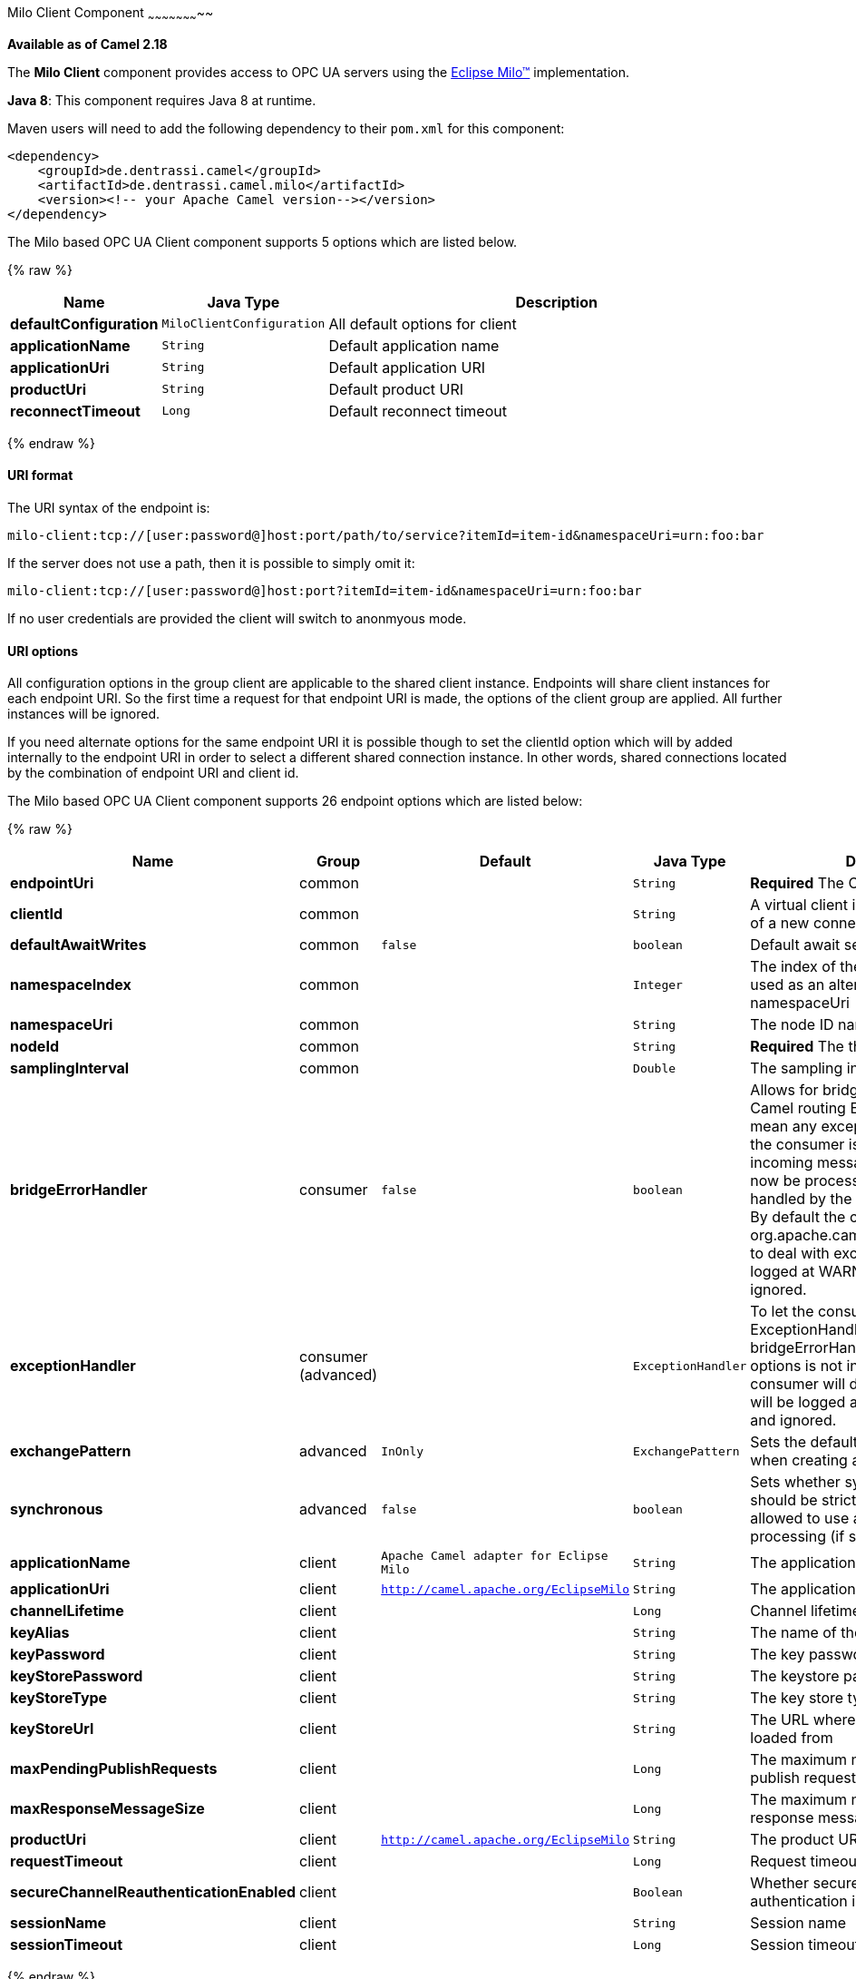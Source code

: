 [[MiloClient-MiloClientComponent]]

Milo Client Component
~~~~~~~~~~~~~~~~~~~~~~~

*Available as of Camel 2.18*

The *Milo Client* component provides access to OPC UA servers using the
http://eclipse.org/milo[Eclipse Milo™] implementation.

*Java 8*: This component requires Java 8 at runtime. 

Maven users will need to add the following dependency to their `pom.xml`
for this component:

[source,xml]
------------------------------------------------------------
<dependency>
    <groupId>de.dentrassi.camel</groupId>
    <artifactId>de.dentrassi.camel.milo</artifactId>
    <version><!-- your Apache Camel version--></version>
</dependency>
------------------------------------------------------------


// component options: START
The Milo based OPC UA Client component supports 5 options which are listed below.



{% raw %}
[width="100%",cols="2s,1m,8",options="header"]
|=======================================================================
| Name | Java Type | Description
| defaultConfiguration | MiloClientConfiguration | All default options for client
| applicationName | String | Default application name
| applicationUri | String | Default application URI
| productUri | String | Default product URI
| reconnectTimeout | Long | Default reconnect timeout
|=======================================================================
{% endraw %}
// component options: END


[[MiloClient-URIformat]]
URI format
^^^^^^^^^^

The URI syntax of the endpoint is: 

[source]
------------------------
milo-client:tcp://[user:password@]host:port/path/to/service?itemId=item-id&namespaceUri=urn:foo:bar
------------------------

If the server does not use a path, then it is possible to simply omit it:

------------------------
milo-client:tcp://[user:password@]host:port?itemId=item-id&namespaceUri=urn:foo:bar
------------------------

If no user credentials are provided the client will switch to anonmyous mode.

[[MiloClient-URIOptions]]
URI options
^^^^^^^^^^^

All configuration options in the group +client+ are applicable to the shared client instance. Endpoints
will share client instances for each endpoint URI. So the first time a request for that endpoint URI is
made, the options of the +client+ group are applied. All further instances will be ignored.

If you need alternate options for the same endpoint URI it is possible though to set the +clientId+ option
which will by added internally to the endpoint URI in order to select a different shared connection instance.
In other words, shared connections located by the combination of endpoint URI and client id.




// endpoint options: START
The Milo based OPC UA Client component supports 26 endpoint options which are listed below:

{% raw %}
[width="100%",cols="2s,1,1m,1m,5",options="header"]
|=======================================================================
| Name | Group | Default | Java Type | Description
| endpointUri | common |  | String | *Required* The OPC UA server endpoint
| clientId | common |  | String | A virtual client id to force the creation of a new connection instance
| defaultAwaitWrites | common | false | boolean | Default await setting for writes
| namespaceIndex | common |  | Integer | The index of the namespace. Can be used as an alternative to the namespaceUri
| namespaceUri | common |  | String | The node ID namespace URI
| nodeId | common |  | String | *Required* The the node ID
| samplingInterval | common |  | Double | The sampling interval in milliseconds
| bridgeErrorHandler | consumer | false | boolean | Allows for bridging the consumer to the Camel routing Error Handler which mean any exceptions occurred while the consumer is trying to pickup incoming messages or the likes will now be processed as a message and handled by the routing Error Handler. By default the consumer will use the org.apache.camel.spi.ExceptionHandler to deal with exceptions that will be logged at WARN/ERROR level and ignored.
| exceptionHandler | consumer (advanced) |  | ExceptionHandler | To let the consumer use a custom ExceptionHandler. Notice if the option bridgeErrorHandler is enabled then this options is not in use. By default the consumer will deal with exceptions that will be logged at WARN/ERROR level and ignored.
| exchangePattern | advanced | InOnly | ExchangePattern | Sets the default exchange pattern when creating an exchange
| synchronous | advanced | false | boolean | Sets whether synchronous processing should be strictly used or Camel is allowed to use asynchronous processing (if supported).
| applicationName | client | Apache Camel adapter for Eclipse Milo | String | The application name
| applicationUri | client | http://camel.apache.org/EclipseMilo | String | The application URI
| channelLifetime | client |  | Long | Channel lifetime in milliseconds
| keyAlias | client |  | String | The name of the key in the keystore file
| keyPassword | client |  | String | The key password
| keyStorePassword | client |  | String | The keystore password
| keyStoreType | client |  | String | The key store type
| keyStoreUrl | client |  | String | The URL where the key should be loaded from
| maxPendingPublishRequests | client |  | Long | The maximum number of pending publish requests
| maxResponseMessageSize | client |  | Long | The maximum number of bytes a response message may have
| productUri | client | http://camel.apache.org/EclipseMilo | String | The product URI
| requestTimeout | client |  | Long | Request timeout in milliseconds
| secureChannelReauthenticationEnabled | client |  | Boolean | Whether secure channel re-authentication is enabled
| sessionName | client |  | String | Session name
| sessionTimeout | client |  | Long | Session timeout in milliseconds
|=======================================================================
{% endraw %}
// endpoint options: END




Exactly one of the parameters `namespaceUri` or `namespaceIndex` is required. It is preferred to use the URI over the index. If both are specified the index takes precedence. It is an error to specify neither.

[[MiloClient-SeeAlso]]
See Also
^^^^^^^^

* link:configuring-camel.html[Configuring Camel]
* link:component.html[Component]
* link:endpoint.html[Endpoint]
* link:getting-started.html[Getting Started]

